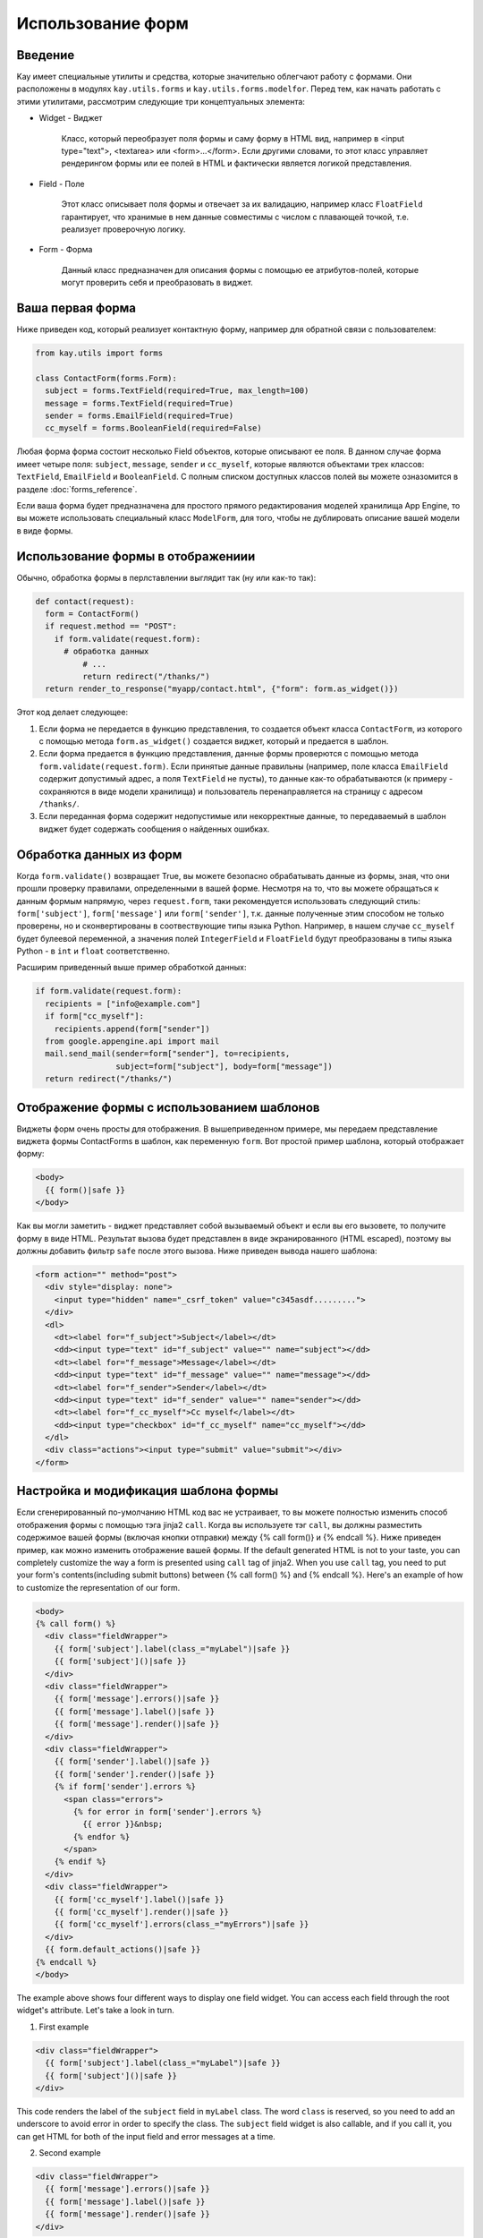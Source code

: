 ==================
Использование форм
==================

Введение
--------

Kay имеет специальные утилиты и средства, которые значительно облегчают работу
с формами. Они расположены в модулях ``kay.utils.forms`` и
``kay.utils.forms.modelfor``. Перед тем, как начать работать с этими утилитами,
рассмотрим следующие три концептуальных элемента:

* Widget - Виджет

    Класс, который переобразует поля формы и саму форму в HTML вид, например в
    <input type="text">, <textarea> или <form>...</form>. Если другими
    словами, то этот класс управляет рендерингом формы или ее полей в HTML и
    фактически является логикой представления.

* Field - Поле

    Этот класс описывает поля формы и отвечает за их валидацию, например
    класс ``FloatField`` гарантирует, что хранимые в нем данные совместимы с
    числом с плавающей точкой, т.е. реализует проверочную логику.

* Form - Форма

    Данный класс предназначен для описания формы с помощью ее атрибутов-полей,
    которые могут проверить себя и преобразовать в виджет.


Ваша первая форма
-----------------

Ниже приведен код, который реализует контактную форму, например для обратной
связи с пользователем:

.. code-block:: python

  from kay.utils import forms

  class ContactForm(forms.Form):
    subject = forms.TextField(required=True, max_length=100)
    message = forms.TextField(required=True)
    sender = forms.EmailField(required=True)
    cc_myself = forms.BooleanField(required=False)

Любая форма форма состоит несколько Field объектов, которые описывают ее поля.
В данном случае форма имеет четыре поля: ``subject``, ``message``, ``sender`` и
``cc_myself``, которые являются объектами трех классов: ``TextField``,
``EmailField`` и ``BooleanField``. С полным списком доступных классов полей вы
можете озназомится в разделе :doc:`forms_reference`.


Если ваша форма будет предназначена для простого прямого редактирования моделей
хранилища App Engine, то вы можете использовать специальный класс ``ModelForm``,
для того, чтобы не дублировать описание вашей модели в виде формы.

Использование формы в отображениии
----------------------------------

Обычно, обработка формы в перлставлении выглядит так (ну или как-то так):

.. code-block:: python

  def contact(request):
    form = ContactForm()
    if request.method == "POST":
      if form.validate(request.form):
    	# обработка данных
	    # ...
	    return redirect("/thanks/")
    return render_to_response("myapp/contact.html", {"form": form.as_widget()})

Этот код делает следующее:

1. Если форма не передается в функцию представления, то создается объект класса
   ``ContactForm``, из которого с помощью метода ``form.as_widget()`` создается
   виджет, который и предается в шаблон.

2. Если форма предается в функцию представления, данные формы проверются с
   помощью метода ``form.validate(request.form)``. Если принятые данные правильны
   (например, поле класса ``EmailField`` содержит допустимый адрес, а поля
   ``TextField`` не пусты), то данные как-то обрабатываются
   (к примеру - сохраняются в виде модели хранилища) и пользователь
   перенаправляется на страницу с адресом ``/thanks/``.

3. Если переданная форма содержит недопустимые или некорректные данные,
   то передаваемый в шаблон виджет будет содержать сообщения о найденных ошибках.


Обработка данных из форм
------------------------

Когда ``form.validate()`` возвращает True, вы можете безопасно обрабатывать
данные из формы, зная, что они прошли проверку правилами, определенными в вашей
форме. Несмотря на то, что вы можете обращаться к данным формым напрямую, через
``request.form``, таки рекомендуется использовать следующий стиль:
``form['subject']``, ``form['message']`` или ``form['sender']``, т.к. данные
полученные этим способом не только проверены, но и сконвертированы в соотвествующие типы языка Python. Например, в нашем случае ``cc_myself`` будет булеевой переменной, а значения полей ``IntegerField`` и ``FloatField`` будут преобразованы в типы языка Python - в ``int`` и ``float`` соответственно.

Расширим приведенный выше пример обработкой данных:

.. code-block:: python

  if form.validate(request.form):
    recipients = ["info@example.com"]
    if form["cc_myself"]:
      recipients.append(form["sender"])
    from google.appengine.api import mail
    mail.send_mail(sender=form["sender"], to=recipients,
                   subject=form["subject"], body=form["message"])
    return redirect("/thanks/")

Отображение формы с использованием шаблонов
-------------------------------------------

Виджеты форм очень просты для отображения. В вышеприведенном примере, мы передаем представление виджета формы ContactForms в шаблон, как переменную
``form``. Вот простой пример шаблона, который отображает форму:

.. code-block:: html

  <body>
    {{ form()|safe }}
  </body>

Как вы могли заметить - виджет представляет собой вызываемый объект и если вы
его вызовете, то получите форму в виде HTML. Результат вызова будет
представлен в виде экранированного (HTML escaped), поэтому вы должны добавить
фильтр ``safe`` после этого вызова. Ниже приведен вывода нашего шаблона:

.. code-block:: html

  <form action="" method="post">
    <div style="display: none">
      <input type="hidden" name="_csrf_token" value="c345asdf.........">
    </div>
    <dl>
      <dt><label for="f_subject">Subject</label></dt>
      <dd><input type="text" id="f_subject" value="" name="subject"></dd>
      <dt><label for="f_message">Message</label></dt>
      <dd><input type="text" id="f_message" value="" name="message"></dd>
      <dt><label for="f_sender">Sender</label></dt>
      <dd><input type="text" id="f_sender" value="" name="sender"></dd>
      <dt><label for="f_cc_myself">Cc myself</label></dt>
      <dd><input type="checkbox" id="f_cc_myself" name="cc_myself"></dd>
    </dl>
    <div class="actions"><input type="submit" value="submit"></div>
  </form>


Настройка и модификация шаблона формы
--------------------------------------

Если сгенерированный по-умолчанию HTML код вас не устраивает, то вы можете полностью изменить способ отображения формы с помощью тэга jinja2 ``call``. Когда вы используете тэг ``call``, вы должны разместить содержимое вашей формы
(включая кнопки отправки) между {% call form()} и {% endcall %}. Ниже приведен пример, как можно изменить отображение вашей формы.
If the default generated HTML is not to your taste, you can completely
customize the way a form is presented using ``call`` tag of
jinja2. When you use ``call`` tag, you need to put your form's
contents(including submit buttons) between {% call form() %} and {%
endcall %}. Here's an example of how to customize the representation
of our form.

.. code-block:: html

  <body>
  {% call form() %}
    <div class="fieldWrapper">
      {{ form['subject'].label(class_="myLabel")|safe }}
      {{ form['subject']()|safe }}
    </div>
    <div class="fieldWrapper">
      {{ form['message'].errors()|safe }}
      {{ form['message'].label()|safe }}
      {{ form['message'].render()|safe }}
    </div>
    <div class="fieldWrapper">
      {{ form['sender'].label()|safe }}
      {{ form['sender'].render()|safe }}
      {% if form['sender'].errors %}
	<span class="errors">
	  {% for error in form['sender'].errors %}
	    {{ error }}&nbsp;
	  {% endfor %}
	</span>
      {% endif %}
    </div>
    <div class="fieldWrapper">
      {{ form['cc_myself'].label()|safe }}
      {{ form['cc_myself'].render()|safe }}
      {{ form['cc_myself'].errors(class_="myErrors")|safe }}
    </div>
    {{ form.default_actions()|safe }}
  {% endcall %}
  </body>

The example above shows four different ways to display one field
widget. You can access each field through the root widget's
attribute. Let's take a look in turn.

1. First example

.. code-block:: html

    <div class="fieldWrapper">
      {{ form['subject'].label(class_="myLabel")|safe }}
      {{ form['subject']()|safe }}
    </div>

This code renders the label of the ``subject`` field in ``myLabel``
class. The word ``class`` is reserved, so you need to add an
underscore to avoid error in order to specify the class. The
``subject`` field widget is also callable, and if you call it, you can
get HTML for both of the input field and error messages at a time.

2. Second example

.. code-block:: html

    <div class="fieldWrapper">
      {{ form['message'].errors()|safe }}
      {{ form['message'].label()|safe }}
      {{ form['message'].render()|safe }}
    </div>

The second example shows you how to separate HTMLs of input field and
error messages. If you call render() method instead of just call the
field widget, you only get the HTML of input field. So in most cases,
you need to put codes for displaying error messages. In this example,
you will get this HTML for error messages:

.. code-block:: html

  <ul class="errors"><li>This field is required.</li></ul>

What if you don't like <ul> tags?

3. Third example

.. code-block:: html

    <div class="fieldWrapper">
      {{ form['sender'].label()|safe }}
      {{ form['sender'].render()|safe }}
      {% if form['sender'].errors %}
	<span class="errors">
	  {% for error in form['sender'].errors %}
	    {{ error }}&nbsp;
	  {% endfor %}
	</span>
      {% endif %}
    </div>

The third example shows you how to iterate over error messages. Isn't
is easy?

4. Forth example

.. code-block:: html

    <div class="fieldWrapper">
      {{ form['cc_myself'].label()|safe }}
      {{ form['cc_myself'].render()|safe }}
      {{ form['cc_myself'].errors(class_="myErrors")|safe }}
    </div>

The last example show you how to specify a class attribute on error
messages(be sure its 'class_', not 'class'). Actually, you can specify
any attribute on any renderable widget by passing keyword argument on
rendering.


Handling file upload
--------------------

If your form contains ``FileField`` or Field class drived from it, the
widget automatically rendered with necessary attribute in its form
tag. You need to pass ``request.files`` as well as ``request.form`` to
``validate()`` method. Here's an example that shows you how to handle
file upload.

.. code-block:: python

  # forms.py
  class UploadForm(forms.Form):
    comment = forms.TextField(required=True)
    upload_file = forms.FileField(required=True)

  # views.py
  form = UploadForm()
  if request.method == "POST":
    if form.validate(request.form, request.files):
      # process the data
      # ...
      return redirect("/thanks")


Customizing form validation
---------------------------

To put validation method on particular field, you can define a method
named ``validate_FIELDNAME``. e.g. To check if a value submitted as
``password`` field is stronger enough, you can set
``validate_password`` method in the class definition of the Form. If
validation fails, you need to raise
:class:`kay.utils.validators.ValidationError` with appropriate error
message.

Here's an example:

.. code-block:: python

  from kay.utils import forms
  from kay.utils.validators import ValidationError

  class RegisterForm(forms.Form):
    username = forms.TextField(required=True)
    password = forms.TextField(required=True, widget=forms.PasswordInput)

    def validate_password(self, value):
      if not stronger_enough(value):
	raise ValidationError(u"The password you specified is too weak.")

What if adding a field for password confirmation? To do that, you have
to check the values among plural fields, creating the method named
``context_validate``. Here's an example:

.. code-block:: python

  from kay.utils import forms
  from kay.utils.validators import ValidationError

  class RegisterForm(forms.Form):
    username = forms.TextField(required=True)
    password = forms.TextField(required=True, widget=forms.PasswordInput)
    password_confirm = forms.TextField(required=True, widget=forms.PasswordInput)

    def validate_password(self, value):
      if not stronger_enough(value):
	raise ValidationError(u"The password you specified is too weak.")

    def context_validate(self, data):
      if data['password'] != data['password_confirm']:
	raise ValidationError(u"The passwords don't match.")


Using ModelForm
---------------

:class:`kay.utils.forms.modelform.ModelForm` is a very convenient
class for creating a form automatically from particular model
definition.

Let's say you have a model like bellow:

.. code-block:: python

  class Comment(db.Model):
    user = db.ReferenceProperty()
    body = db.StringProperty(required=True)
    created = db.DateTimeProperty(auto_now_add=True)

You can create a form automatically from above definition like:

.. code-block:: python

  from kay.utils.forms.modelform import ModelForm
  from myapp.models import Comment

  class CommentForm(ModelForm):
    class Meta:
      model = Comment
      exclude = ('user', 'created')

You can configure your ModelForm's subclass by defining inner class
named ``Meta``. ``Meta`` class can have these class attributes:

.. class:: Meta

   .. attribute:: model

      Model class to refer to

   .. attribute:: fields

      A list of field names to be included in the form. If ``fields``
      is set and non empty, properties not listed here are excluded
      from the form, and following ``exclude`` attribute will be
      ignored.

   .. attribute:: exclude

      A list of field names to be excluded from the form.

   .. attribute:: help_texts

      A dictionary which has field names as its key and help texts as
      its values.

Once created, you can use this form as follows:

.. code-block:: python

  from myapp.models import Comment
  from myapp.forms import CommentForm

  def index(request):
    comments = Comment.all().order('-created').fetch(100)
    form = CommentForm()
    if request.method == 'POST':
      if form.validate(request.form):
        if request.user.is_authenticated():
          user = request.user
        else:
          user = None
        new_comment = form.save(user=user)
        return redirect('/')
    return render_to_response('myapp/index.html',
                              {'comments': comments,
                               'form': form.as_widget()})

Above code shows how to asign values not specified in the forms on
saving a new entity with this form. ModelForm.save method accepts
keyword arguments and these arguments will be passed to the
constructor of the new entity on creation.
